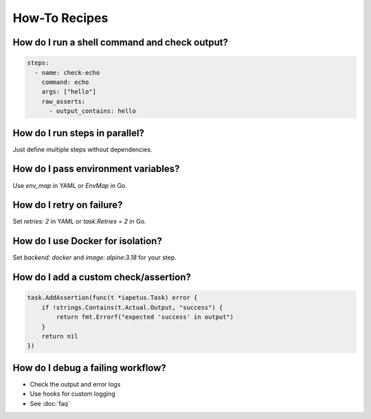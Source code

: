 How-To Recipes
==============

How do I run a shell command and check output?
----------------------------------------------
.. code-block:: yaml

   steps:
     - name: check-echo
       command: echo
       args: ["hello"]
       raw_asserts:
         - output_contains: hello

How do I run steps in parallel?
-------------------------------
Just define multiple steps without dependencies.

How do I pass environment variables?
------------------------------------
Use `env_map` in YAML or `EnvMap` in Go.

How do I retry on failure?
--------------------------
Set `retries: 2` in YAML or `task.Retries = 2` in Go.

How do I use Docker for isolation?
----------------------------------
Set `backend: docker` and `image: alpine:3.18` for your step.

How do I add a custom check/assertion?
--------------------------------------
.. code-block:: go

   task.AddAssertion(func(t *iapetus.Task) error {
       if !strings.Contains(t.Actual.Output, "success") {
           return fmt.Errorf("expected 'success' in output")
       }
       return nil
   })

How do I debug a failing workflow?
----------------------------------
- Check the output and error logs
- Use hooks for custom logging
- See :doc:`faq` 